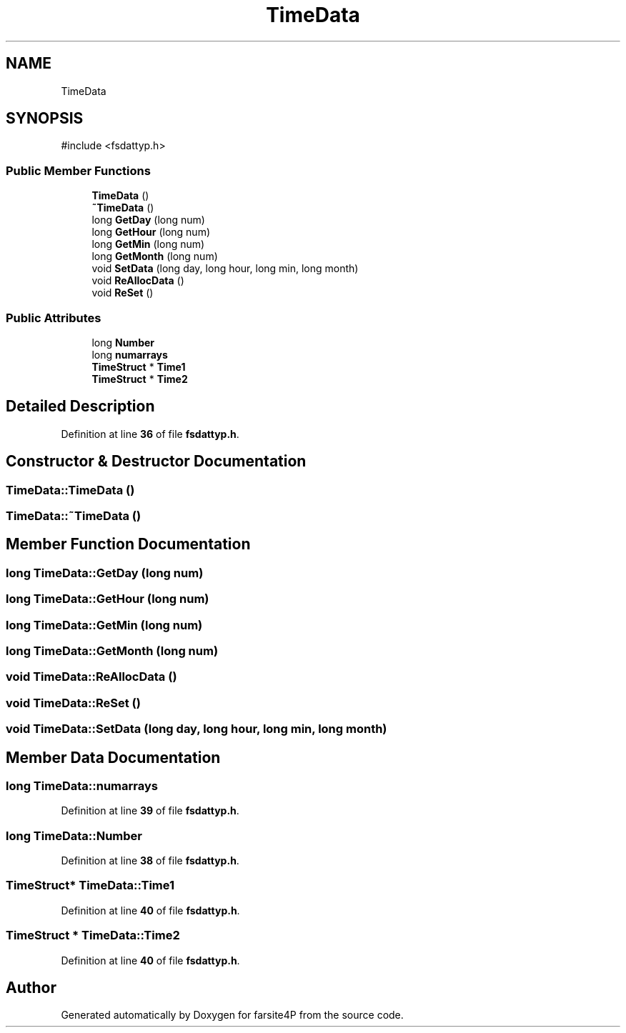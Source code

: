 .TH "TimeData" 3 "farsite4P" \" -*- nroff -*-
.ad l
.nh
.SH NAME
TimeData
.SH SYNOPSIS
.br
.PP
.PP
\fR#include <fsdattyp\&.h>\fP
.SS "Public Member Functions"

.in +1c
.ti -1c
.RI "\fBTimeData\fP ()"
.br
.ti -1c
.RI "\fB~TimeData\fP ()"
.br
.ti -1c
.RI "long \fBGetDay\fP (long num)"
.br
.ti -1c
.RI "long \fBGetHour\fP (long num)"
.br
.ti -1c
.RI "long \fBGetMin\fP (long num)"
.br
.ti -1c
.RI "long \fBGetMonth\fP (long num)"
.br
.ti -1c
.RI "void \fBSetData\fP (long day, long hour, long min, long month)"
.br
.ti -1c
.RI "void \fBReAllocData\fP ()"
.br
.ti -1c
.RI "void \fBReSet\fP ()"
.br
.in -1c
.SS "Public Attributes"

.in +1c
.ti -1c
.RI "long \fBNumber\fP"
.br
.ti -1c
.RI "long \fBnumarrays\fP"
.br
.ti -1c
.RI "\fBTimeStruct\fP * \fBTime1\fP"
.br
.ti -1c
.RI "\fBTimeStruct\fP * \fBTime2\fP"
.br
.in -1c
.SH "Detailed Description"
.PP 
Definition at line \fB36\fP of file \fBfsdattyp\&.h\fP\&.
.SH "Constructor & Destructor Documentation"
.PP 
.SS "TimeData::TimeData ()"

.SS "TimeData::~TimeData ()"

.SH "Member Function Documentation"
.PP 
.SS "long TimeData::GetDay (long num)"

.SS "long TimeData::GetHour (long num)"

.SS "long TimeData::GetMin (long num)"

.SS "long TimeData::GetMonth (long num)"

.SS "void TimeData::ReAllocData ()"

.SS "void TimeData::ReSet ()"

.SS "void TimeData::SetData (long day, long hour, long min, long month)"

.SH "Member Data Documentation"
.PP 
.SS "long TimeData::numarrays"

.PP
Definition at line \fB39\fP of file \fBfsdattyp\&.h\fP\&.
.SS "long TimeData::Number"

.PP
Definition at line \fB38\fP of file \fBfsdattyp\&.h\fP\&.
.SS "\fBTimeStruct\fP* TimeData::Time1"

.PP
Definition at line \fB40\fP of file \fBfsdattyp\&.h\fP\&.
.SS "\fBTimeStruct\fP * TimeData::Time2"

.PP
Definition at line \fB40\fP of file \fBfsdattyp\&.h\fP\&.

.SH "Author"
.PP 
Generated automatically by Doxygen for farsite4P from the source code\&.
